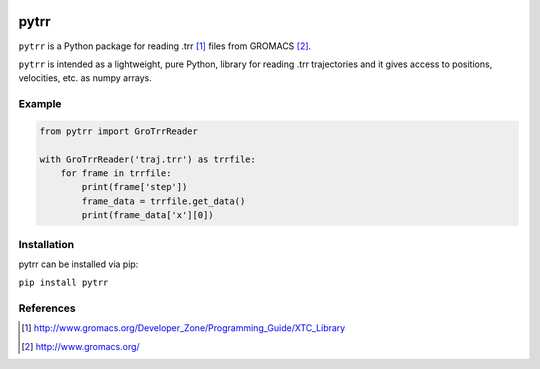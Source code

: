 .. image:: https://travis-ci.org/andersle/pytrr.svg?branch=master
    :target: https://travis-ci.org/andersle/pytrr

.. image:: https://coveralls.io/repos/github/andersle/pytrr/badge.svg?branch=master
    :target: https://coveralls.io/github/andersle/pytrr?branch=master



#####
pytrr
#####

``pytrr`` is a Python package for reading .trr [1]_ files from GROMACS [2]_.

``pytrr`` is intended as a lightweight, pure Python, library for reading .trr
trajectories and it gives access to positions, velocities, etc.
as numpy arrays.

Example
=======

.. code:: python

   from pytrr import GroTrrReader

   with GroTrrReader('traj.trr') as trrfile:
       for frame in trrfile:
           print(frame['step'])
           frame_data = trrfile.get_data()
           print(frame_data['x'][0])


Installation
============

pytrr can be installed via pip:

``pip install pytrr``


References
==========

.. [1] http://www.gromacs.org/Developer_Zone/Programming_Guide/XTC_Library
.. [2] http://www.gromacs.org/
